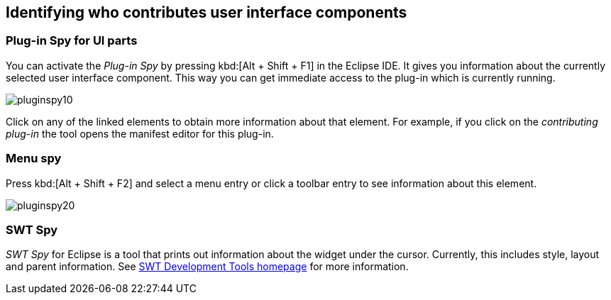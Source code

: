 == Identifying who contributes user interface components

=== Plug-in Spy for UI parts

You can activate the _Plug-in Spy_ by pressing kbd:[Alt + Shift + F1] in the Eclipse IDE.
It gives you information about the currently selected user interface component.
This way you can get immediate access to the plug-in which is currently running.

image::pluginspy10.png[]

Click on any of the linked elements to obtain more information about that element.
For example, if you click on the _contributing plug-in_ the tool opens the manifest editor for this plug-in.

=== Menu spy

Press kbd:[Alt + Shift + F2] and select a menu entry or click a toolbar entry to see information about this element.

image::pluginspy20.png[]

=== SWT Spy

_SWT Spy_ for Eclipse is a tool that prints out information about the widget under the cursor.
Currently, this includes style, layout and parent information.
See http://www.eclipse.org/swt/tools.php[SWT Development Tools homepage] for more information.

